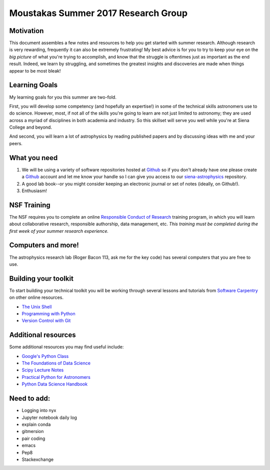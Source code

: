 Moustakas Summer 2017 Research Group
====================================

Motivation
----------

This document assembles a few notes and resources to help you get started with
summer research.  Although research is very rewarding, frequently it can also be
extremely frustrating!  My best advice is for you to try to keep your eye on the
*big picture* of what you're trying to accomplish, and know that the struggle is
oftentimes just as important as the end result.  Indeed, we learn by struggling,
and sometimes the greatest insights and discoveries are made when things appear
to be most bleak!

Learning Goals
--------------

My learning goals for you this summer are two-fold.

First, you will develop some competency (and hopefully an expertise!) in some of
the technical skills astronomers use to do science.  However, most, if not all
of the skills you're going to learn are not just limited to astronomy; they are
used across a myriad of disciplines in both academia and industry.  So this
skillset will serve you well while you're at Siena College and beyond.

And second, you will learn a lot of astrophysics by reading published papers and
by discussing ideas with me and your peers.

What you need
-------------

1. We will be using a variety of software repositories hosted at `Github`_ so if
   you don't already have one please create a `Github`_ account and let me know
   your handle so I can give you access to our `siena-astrophysics`_ repository.

2. A good lab book--or you might consider keeping an electronic journal or set
   of notes (ideally, on Github!).

3. Enthusiasm!

NSF Training
------------

The NSF requires you to complete an online `Responsible Conduct of Research`_
training program, in which you will learn about collaborative research,
responsible authorship, data management, etc.  *This training must be completed
during the first week of your summer research experience.*

.. _`Responsible Conduct of Research`: https://www.citiprogram.org/index.cfm?pageID=154&icat=0&clear=1

Computers and more!
-------------------

The astrophysics research lab (Roger Bacon 113, ask me for the key code) has
several computers that you are free to use.  


Building your toolkit
---------------------

To start building your technical toolkit you will be working through several
lessons and tutorials from `Software Carpentry`_ on other online resources.

* `The Unix Shell`_
* `Programming with Python`_
* `Version Control with Git`_

Additional resources
--------------------

Some additional resources you may find useful include:

* `Google's Python Class`_
* `The Foundations of Data Science`_
* `Scipy Lecture Notes`_
* `Practical Python for Astronomers`_
* `Python Data Science Handbook`_

Need to add:
------------

* Logging into nyx
* Jupyter notebook daily log
* explain conda 
* gitmersion
* pair coding
* emacs
* Pep8
* Stackexchange

.. _`Github`: https://github.com
.. _`siena-astrophysics`: https://github.com/moustakas/siena-astrophysics
.. _`Software Carpentry`: https://software-carpentry.org/lessons
.. _`The Unix Shell`: http://swcarpentry.github.io/shell-novice
.. _`Programming with Python`: http://swcarpentry.github.io/python-novice-inflammation
.. _`Version Control with Git`: http://swcarpentry.github.io/git-novice
.. _`The Foundations of Data Science`: https://ds8.gitbooks.io/textbook/content
.. _`Google's Python Class`: https://developers.google.com/edu/python
.. _`Practical Python for Astronomers`: https://python4astronomers.github.io
.. _`Scipy Lecture Notes`: http://www.scipy-lectures.org/index.html
.. _`Python Data Science Handbook`: https://github.com/jakevdp/PythonDataScienceHandbook
